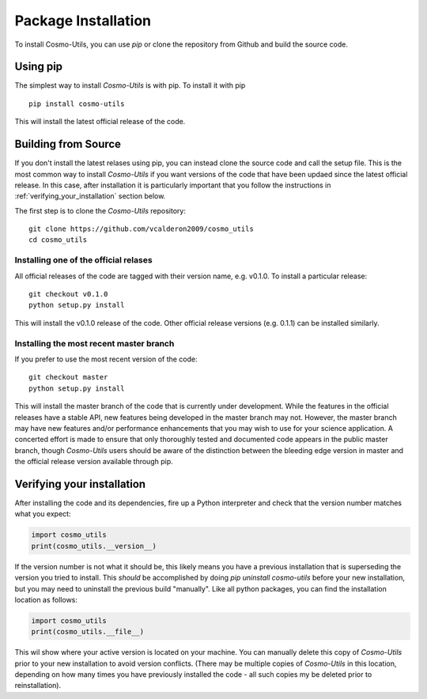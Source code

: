 .. _step_by_step_install:

********************
Package Installation
********************

To install Cosmo-Utils, you can use `pip` or clone the repository from 
Github and build the source code.

Using pip
=========

The simplest way to install `Cosmo-Utils` is with pip. To install it with 
pip ::
    
    pip install cosmo-utils

This will install the latest official release of the code.

Building from Source
======================

If you don't install the latest relases using pip,
you can instead clone the source code and call the setup file.
This is the most common way to install `Cosmo-Utils` if you want 
versions of the code that have been updaed since the latest official
release. In this case, after installation it is particularly important
that you follow the instructions in :ref:`verifying_your_installation` 
section below.

The first step is to clone the `Cosmo-Utils` repository::

    git clone https://github.com/vcalderon2009/cosmo_utils
    cd cosmo_utils

Installing one of the official relases
--------------------------------------

All official releases of the code are tagged with their version name, 
e.g. v0.1.0. To install a particular release::

    git checkout v0.1.0
    python setup.py install

This will install the v0.1.0 release of the code. Other official release 
versions (e.g. 0.1.1) can be installed similarly.

Installing the most recent master branch
-----------------------------------------

If you prefer to use the most recent version of the code::

    git checkout master
    python setup.py install

This will install the master branch of the code that is currently under 
development. While the features in the official releases have a stable 
API, new features being developed in the master branch may not.
However, the master branch may have new features and/or performance 
enhancements that you may wish to use for your science application.
A concerted effort is made to ensure that only thoroughly tested and 
documented code appears in the public master branch, though `Cosmo-Utils`
users should be aware of the distinction between the bleeding edge 
version in master and the official release version available through pip.

.. _verifying_your_installation:

Verifying your installation
==============================

After installing the code and its dependencies, fire up a Python interpreter
and check that the version number matches what you expect:

.. code-block:: python

    import cosmo_utils
    print(cosmo_utils.__version__)

If the version number is not what it should be, this likely means you have a 
previous installation that is superseding the version you tried to install.
This *should* be accomplished by doing `pip uninstall cosmo-utils`
before your new installation, but you may need to uninstall the previous 
build "manually". Like all python packages, you can find the installation 
location as follows:

.. code-block:: python

    import cosmo_utils
    print(cosmo_utils.__file__)

This wil show where your active version is located on your machine. You 
can manually delete this copy of `Cosmo-Utils` prior to your new installation
to avoid version conflicts. (There may be multiple copies of `Cosmo-Utils` in 
this location, depending on how many times you have previously installed 
the code - all such copies my be deleted prior to reinstallation).
